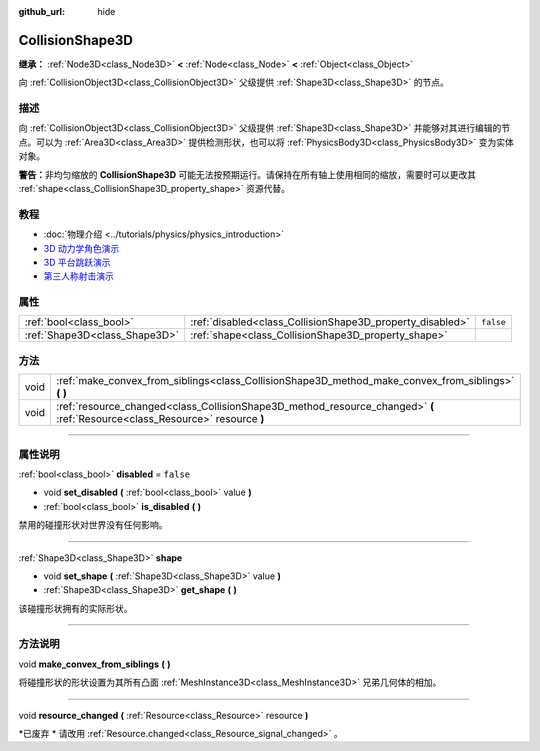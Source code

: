 :github_url: hide

.. DO NOT EDIT THIS FILE!!!
.. Generated automatically from Godot engine sources.
.. Generator: https://github.com/godotengine/godot/tree/master/doc/tools/make_rst.py.
.. XML source: https://github.com/godotengine/godot/tree/master/doc/classes/CollisionShape3D.xml.

.. _class_CollisionShape3D:

CollisionShape3D
================

**继承：** :ref:`Node3D<class_Node3D>` **<** :ref:`Node<class_Node>` **<** :ref:`Object<class_Object>`

向 :ref:`CollisionObject3D<class_CollisionObject3D>` 父级提供 :ref:`Shape3D<class_Shape3D>` 的节点。

.. rst-class:: classref-introduction-group

描述
----

向 :ref:`CollisionObject3D<class_CollisionObject3D>` 父级提供 :ref:`Shape3D<class_Shape3D>` 并能够对其进行编辑的节点。可以为 :ref:`Area3D<class_Area3D>` 提供检测形状，也可以将 :ref:`PhysicsBody3D<class_PhysicsBody3D>` 变为实体对象。

\ **警告：**\ 非均匀缩放的 **CollisionShape3D** 可能无法按预期运行。请保持在所有轴上使用相同的缩放，需要时可以更改其 :ref:`shape<class_CollisionShape3D_property_shape>` 资源代替。

.. rst-class:: classref-introduction-group

教程
----

- :doc:`物理介绍 <../tutorials/physics/physics_introduction>`

- `3D 动力学角色演示 <https://godotengine.org/asset-library/asset/126>`__

- `3D 平台跳跃演示 <https://godotengine.org/asset-library/asset/125>`__

- `第三人称射击演示 <https://godotengine.org/asset-library/asset/678>`__

.. rst-class:: classref-reftable-group

属性
----

.. table::
   :widths: auto

   +-------------------------------+-----------------------------------------------------------+-----------+
   | :ref:`bool<class_bool>`       | :ref:`disabled<class_CollisionShape3D_property_disabled>` | ``false`` |
   +-------------------------------+-----------------------------------------------------------+-----------+
   | :ref:`Shape3D<class_Shape3D>` | :ref:`shape<class_CollisionShape3D_property_shape>`       |           |
   +-------------------------------+-----------------------------------------------------------+-----------+

.. rst-class:: classref-reftable-group

方法
----

.. table::
   :widths: auto

   +------+------------------------------------------------------------------------------------------------------------------------------+
   | void | :ref:`make_convex_from_siblings<class_CollisionShape3D_method_make_convex_from_siblings>` **(** **)**                        |
   +------+------------------------------------------------------------------------------------------------------------------------------+
   | void | :ref:`resource_changed<class_CollisionShape3D_method_resource_changed>` **(** :ref:`Resource<class_Resource>` resource **)** |
   +------+------------------------------------------------------------------------------------------------------------------------------+

.. rst-class:: classref-section-separator

----

.. rst-class:: classref-descriptions-group

属性说明
--------

.. _class_CollisionShape3D_property_disabled:

.. rst-class:: classref-property

:ref:`bool<class_bool>` **disabled** = ``false``

.. rst-class:: classref-property-setget

- void **set_disabled** **(** :ref:`bool<class_bool>` value **)**
- :ref:`bool<class_bool>` **is_disabled** **(** **)**

禁用的碰撞形状对世界没有任何影响。

.. rst-class:: classref-item-separator

----

.. _class_CollisionShape3D_property_shape:

.. rst-class:: classref-property

:ref:`Shape3D<class_Shape3D>` **shape**

.. rst-class:: classref-property-setget

- void **set_shape** **(** :ref:`Shape3D<class_Shape3D>` value **)**
- :ref:`Shape3D<class_Shape3D>` **get_shape** **(** **)**

该碰撞形状拥有的实际形状。

.. rst-class:: classref-section-separator

----

.. rst-class:: classref-descriptions-group

方法说明
--------

.. _class_CollisionShape3D_method_make_convex_from_siblings:

.. rst-class:: classref-method

void **make_convex_from_siblings** **(** **)**

将碰撞形状的形状设置为其所有凸面 :ref:`MeshInstance3D<class_MeshInstance3D>` 兄弟几何体的相加。

.. rst-class:: classref-item-separator

----

.. _class_CollisionShape3D_method_resource_changed:

.. rst-class:: classref-method

void **resource_changed** **(** :ref:`Resource<class_Resource>` resource **)**

*已废弃 * 请改用 :ref:`Resource.changed<class_Resource_signal_changed>` 。

.. |virtual| replace:: :abbr:`virtual (本方法通常需要用户覆盖才能生效。)`
.. |const| replace:: :abbr:`const (本方法没有副作用。不会修改该实例的任何成员变量。)`
.. |vararg| replace:: :abbr:`vararg (本方法除了在此处描述的参数外，还能够继续接受任意数量的参数。)`
.. |constructor| replace:: :abbr:`constructor (本方法用于构造某个类型。)`
.. |static| replace:: :abbr:`static (调用本方法无需实例，所以可以直接使用类名调用。)`
.. |operator| replace:: :abbr:`operator (本方法描述的是使用本类型作为左操作数的有效操作符。)`
.. |bitfield| replace:: :abbr:`BitField (这个值是由下列标志构成的位掩码整数。)`
